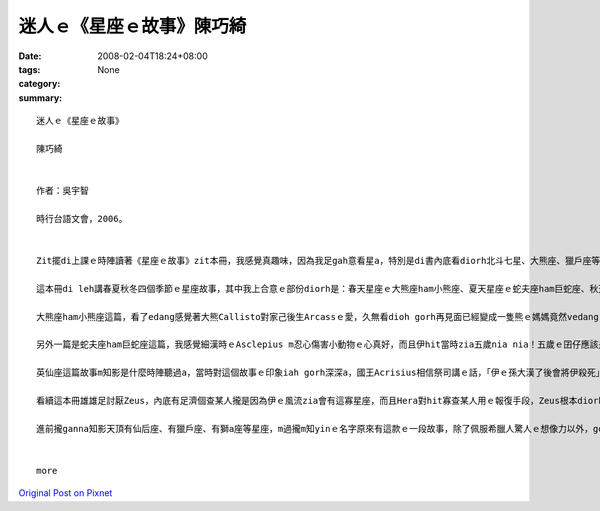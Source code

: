 迷人ｅ《星座ｅ故事》陳巧綺
#######################################

:date: 2008-02-04T18:24+08:00
:tags: 
:category: None
:summary: 


:: 

  迷人ｅ《星座ｅ故事》

  陳巧綺


  作者：吳宇智

  時行台語文會，2006。


  Zit擺di上課ｅ時陣讀著《星座ｅ故事》zit本冊，我感覺真趣味，因為我足gah意看星a，特別是di書內底看diorh北斗七星、大熊座、獵戶座等等這寡定定聽著ｅ星座ｅ故事，會有一種真熟識ｅ感覺。

  這本冊di leh講春夏秋冬四個季節ｅ星座故事，其中我上合意ｅ部份diorh是：春天星座ｅ大熊座ham小熊座、夏天星座ｅ蛇夫座ham巨蛇座、秋天ｅ英仙座這三篇。

  大熊座ham小熊座這篇，看了edang感覺著大熊Callisto對家己後生Arcassｅ愛，久無看dioh gorh再見面已經變成一隻熊ｅ媽媽竟然vedang gah後生相認，而且後生根本m知影面頭前這隻熊diorh是家己ｅ媽媽，實在是真悲傷，而且這ma m是Callistoｅm對，完全ve怪罪di天神Zeus頭殼頂，若m是因為伊siunn風流，看diorh suiｅ查某人diorh合意，diorh vue ho伊ｅ家後Hera怨妒gah憤怒a，hia美麗ｅ查某人也vue hiah呢無辜受diorh傷害a。Mgorh，若是無Zeus做這寡歹代誌，咱diorh聽ve著hiah濟美麗ｅ星座故事a。Callisto ham Arcass ma真可憐，已經升到天頂變成星座a，Hera ia m ho yin母子好好a di天頂相親相愛，拜託別人ve ho yin永遠vedang落海歇睏，ganna edang一直掛di天頂。

  另外一篇是蛇夫座ham巨蛇座這篇，我感覺細漢時ｅAsclepius m忍心傷害小動物ｅ心真好，而且伊hit當時zia五歲nia nia！五歲ｅ囝仔應該是上活潑愛din動ｅziah對a，對家己以後veh做ｅkangkue ma應該是太空人、總統，hit款ｅ，但是hit時陣伊diorh講伊想veh做一個醫生仔，果然太陽神Apolloｅ囝仔gah一般人無仝款！變做足qauｅ醫生了後，會 ho伊想vue到ｅ，應該diorh是伊ｅ高明醫術竟然會ho地府無人去la！冥王Hades只好走去ga伊哥哥Zeus講，只是Asclepius堅持veh救人ｅ慈悲心，竟然害著伊家己--Zeus只好用雷電將Asclepius pah死，然後ga伊升到天頂變做星座。Asclepius ma真可憐！

  英仙座這篇故事m知影是什麼時陣聽過a，當時對這個故事ｅ印象iah gorh深深a，國王Acrisius相信祭司講ｅ話，「伊ｅ孫大漢了後會將伊殺死」，所以將伊ｅ查某囝Danae ham孫Perseus放di河內底ho yin兩個自生自滅，但是人心逃無過命運ｅ創治，最後Acrisius ia是hoPerseus擲出去ｅ鐵餅pah死，雖然Danae  ho家己ｅ老父放sak，但是伊早diorh原諒伊爸爸a，這個故事真悲傷，所以ziah會對這篇特別有印象。

  看續這本冊雄雄足討厭Zeus，內底有足濟個查某人攏是因為伊ｅ風流zia會有這寡星座，而且Hera對hit寡查某人用ｅ報復手段，Zeus根本diorh無法度插手，真正是真害ｅ一個神明！但是大家對伊ｅ這寡行為ganna攏vue加講什麼，真奇怪！

  進前攏ganna知影天頂有仙后座、有獵戶座、有獅a座等星座，m過攏m知yinｅ名字原來有這款ｅ一段故事，除了佩服希臘人驚人ｅ想像力以外，gorh kah佩服yin當時對天文ｅ知識了解ga ziah濟，看了這本冊了後，ho我想veh知影gorh kah濟其他星座ｅ故事，以後暗時我舉頭看天頂ｅ星ｅ時陣，ma會使順便ga別人講zia我所知影ｅ故事！


  more


`Original Post on Pixnet <http://daiqi007.pixnet.net/blog/post/13968318>`_